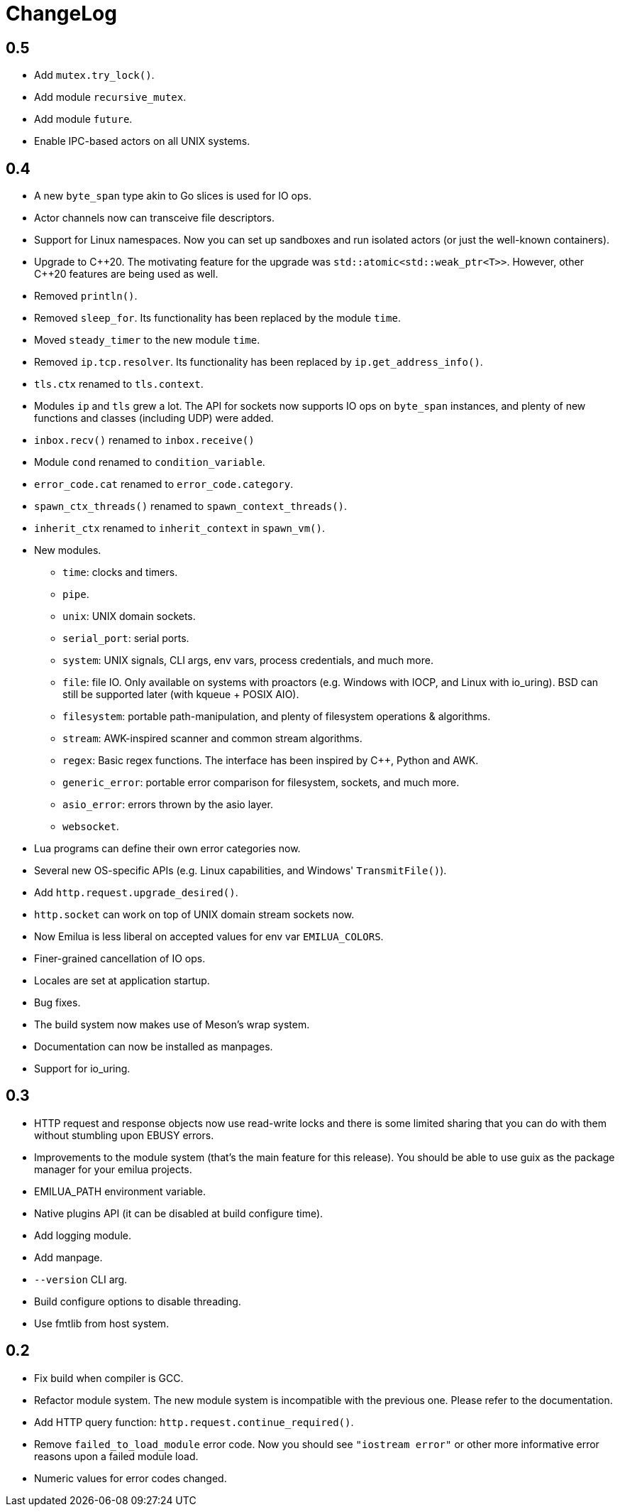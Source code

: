 = ChangeLog

:_:
:cpp: C++

== 0.5

* Add `mutex.try_lock()`.
* Add module `recursive_mutex`.
* Add module `future`.
* Enable IPC-based actors on all UNIX systems.

== 0.4

* A new `byte_span` type akin to Go slices is used for IO ops.
* Actor channels now can transceive file descriptors.
* Support for Linux namespaces. Now you can set up sandboxes and run isolated
  actors (or just the well-known containers).
* Upgrade to {cpp}20. The motivating feature for the upgrade was
  `std::atomic<std::weak_ptr<T>>`. However, other {cpp}20 features are being
  used as well.
* Removed `println()`.
* Removed `sleep_for`. Its functionality has been replaced by the module `time`.
* Moved `steady_timer` to the new module `time`.
* Removed `ip.tcp.resolver`. Its functionality has been replaced by
  `ip.get_address_info()`.
* `tls.ctx` renamed to `tls.context`.
* Modules `ip` and `tls` grew a lot. The API for sockets now supports IO ops on
  `byte_span` instances, and plenty of new functions and classes (including UDP)
  were added.
* `inbox.recv()` renamed to `inbox.receive()`
* Module `cond` renamed to `condition_variable`.
* `error_code.cat` renamed to `error_code.category`.
* `spawn_ctx_threads()` renamed to `spawn_context_threads()`.
* `inherit_ctx` renamed to `inherit_context` in `spawn_vm()`.
* New modules.
** `time`: clocks and timers.
** `pipe`.
** `unix`: UNIX domain sockets.
** `serial_port`: serial ports.
** `system`: UNIX signals, CLI args, env vars, process credentials, and much
   more.
** `file`: file IO. Only available on systems with proactors (e.g. Windows with
   IOCP, and Linux with io_uring). BSD can still be supported later (with kqueue
   + POSIX AIO).
** `filesystem`: portable path-manipulation, and plenty of filesystem operations
   & algorithms.
** `stream`: AWK-inspired scanner and common stream algorithms.
** `regex`: Basic regex functions. The interface has been inspired by {cpp},
   Python and AWK.
** `generic_error`: portable error comparison for filesystem, sockets, and much
   more.
** `asio_error`: errors thrown by the asio layer.
** `websocket`.
* Lua programs can define their own error categories now.
* Several new OS-specific APIs (e.g. Linux capabilities, and Windows'
  `TransmitFile()`).
* Add `http.request.upgrade_desired()`.
* `http.socket` can work on top of UNIX domain stream sockets now.
* Now Emilua is less liberal on accepted values for env var `EMILUA_COLORS`.
* Finer-grained cancellation of IO ops.
* Locales are set at application startup.
* Bug fixes.
* The build system now makes use of Meson's wrap system.
* Documentation can now be installed as manpages.
* Support for io_uring.

== 0.3

* HTTP request and response objects now use read-write locks and there is some
  limited sharing that you can do with them without stumbling upon EBUSY errors.
* Improvements to the module system (that's the main feature for this
  release). You should be able to use guix as the package manager for your
  emilua projects.
* EMILUA_PATH environment variable.
* Native plugins API (it can be disabled at build configure time).
* Add logging module.
* Add manpage.
* `--version` CLI arg.
* Build configure options to disable threading.
* Use fmtlib from host system.

== 0.2

* Fix build when compiler is GCC.
* Refactor module system. The new module system is incompatible with the
  previous one. Please refer to the documentation.
* Add HTTP query function: `http.request.continue_required()`.
* Remove `failed_to_load_module` error code. Now you should see `"iostream
  error"` or other more informative error reasons upon a failed module load.
* Numeric values for error codes changed.
